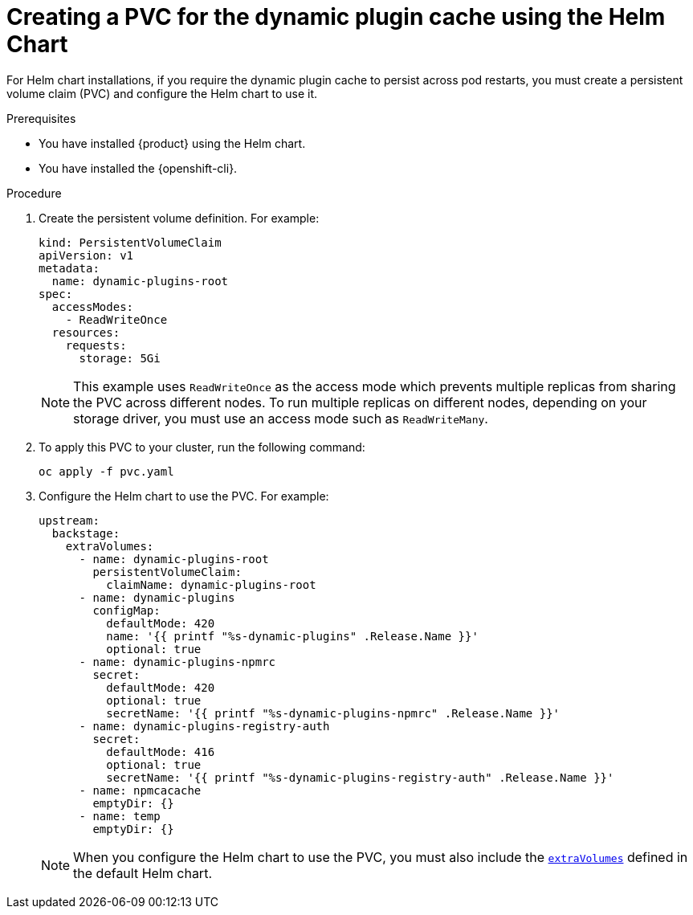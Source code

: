 :_mod-docs-content-type: PROCEDURE

[id="proc-creating-a-pvc-for-the-dynamic-plugin-cache-by-using-helm_{context}"]
= Creating a PVC for the dynamic plugin cache using the Helm Chart

For Helm chart installations, if you require the dynamic plugin cache to persist across pod restarts, you must create a persistent volume claim (PVC) and configure the Helm chart to use it.

.Prerequisites
* You have installed {product} using the Helm chart.
* You have installed the {openshift-cli}.

.Procedure
. Create the persistent volume definition.
For example:
+
[source,yaml]
----
kind: PersistentVolumeClaim
apiVersion: v1
metadata:
  name: dynamic-plugins-root
spec:
  accessModes:
    - ReadWriteOnce
  resources:
    requests:
      storage: 5Gi
----
+
[NOTE]
====
This example uses `ReadWriteOnce` as the access mode which prevents multiple replicas from sharing the PVC across different nodes.
To run multiple replicas on different nodes, depending on your storage driver, you must use an access mode such as `ReadWriteMany`.
====

. To apply this PVC to your cluster, run the following command:
+
[source,terminal]
----
oc apply -f pvc.yaml
----
. Configure the Helm chart to use the PVC.
For example:
+
[source,yaml]
----
upstream:
  backstage:
    extraVolumes:
      - name: dynamic-plugins-root
        persistentVolumeClaim:
          claimName: dynamic-plugins-root
      - name: dynamic-plugins
        configMap:
          defaultMode: 420
          name: '{{ printf "%s-dynamic-plugins" .Release.Name }}'
          optional: true
      - name: dynamic-plugins-npmrc
        secret:
          defaultMode: 420
          optional: true
          secretName: '{{ printf "%s-dynamic-plugins-npmrc" .Release.Name }}'
      - name: dynamic-plugins-registry-auth
        secret:
          defaultMode: 416
          optional: true
          secretName: '{{ printf "%s-dynamic-plugins-registry-auth" .Release.Name }}'
      - name: npmcacache
        emptyDir: {}
      - name: temp
        emptyDir: {}
----
+
[NOTE]
====
When you configure the Helm chart to use the PVC, you must also include the link:https://github.com/redhat-developer/rhdh-chart/blob/release-{product-version}/charts/backstage/values.yaml#L145-L181[`extraVolumes`] defined in the default Helm chart.
====
